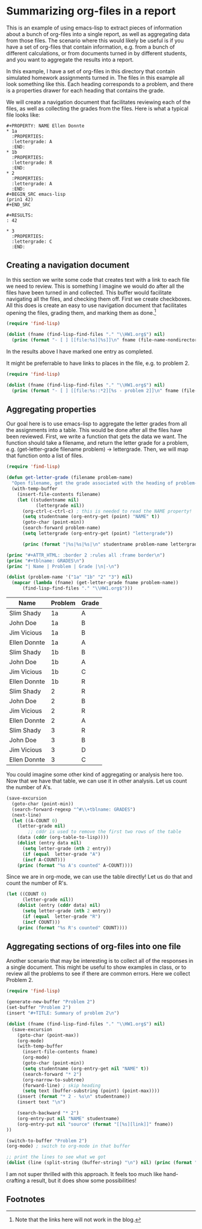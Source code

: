 * Summarizing org-files in a report
  :PROPERTIES:
  :categories: emacs-lisp, org-mode
  :date:     2013/04/30 08:30:01
  :updated:  2013/04/30 09:49:38
  :END:
This is an example of using emacs-lisp to extract pieces of information about a bunch of org-files into a single report, as well as aggregating data from those files. The scenario where this would likely be useful is if you have a set of org-files that contain information, e.g. from a bunch of different calculations, or from documents turned in by different students, and you want to aggregate the results into a report.

In this example, I have a set of org-files in this directory that contain simulated homework assignments turned in. The files in this example all look something like this. Each heading corresponds to a problem, and there is a properties drawer for each heading that contains the grade. 

We will create a navigation document that facilitates reviewing each of the files, as well as collecting the grades from the files. Here is what a typical file looks like:

: #+PROPERTY: NAME Ellen Donnte
: * 1a
:   :PROPERTIES:
:   :lettergrade: A
:   :END:
: * 1b
:   :PROPERTIES:
:   :lettergrade: R
:   :END:
: * 2
:   :PROPERTIES:
:   :lettergrade: A
:   :END:
: #+BEGIN_SRC emacs-lisp
: (prin1 42)
: #+END_SRC
: 
: #+RESULTS:
: : 42
: 
: * 3
:   :PROPERTIES:
:   :lettergrade: C
:   :END:


** Creating a navigation document
   :PROPERTIES:
   :date:     2013/04/30 09:32:05
   :updated:  2013/04/30 09:32:05
   :END:
In this section we write some code that creates text with a link to each file we need to review. This is something I imagine we would do after all the files have been turned in and collected. This buffer would facilitate navigating all the files, and checking them off. First we create checkboxes. All this does is create an easy to use navigation document that facilitates opening the files, grading them, and marking them as done.[fn:1]

#+BEGIN_SRC emacs-lisp :results output org raw
(require 'find-lisp)

(dolist (fname (find-lisp-find-files "." "\\HW1.org$") nil)
  (princ (format "- [ ] [[file:%s][%s]]\n" fname (file-name-nondirectory fname))))
#+END_SRC

#+RESULTS:
- [X] [[file:c:/Users/jkitchin/Dropbox/blogofile-jkitchin.github.com/_blog/org-report/Slim-Shady-HW1.org][Slim-Shady-HW1.org]]
- [ ] [[file:c:/Users/jkitchin/Dropbox/blogofile-jkitchin.github.com/_blog/org-report/John-Doe-HW1.org][John-Doe-HW1.org]]
- [ ] [[file:c:/Users/jkitchin/Dropbox/blogofile-jkitchin.github.com/_blog/org-report/Jim-Vicious-HW1.org][Jim-Vicious-HW1.org]]
- [ ] [[file:c:/Users/jkitchin/Dropbox/blogofile-jkitchin.github.com/_blog/org-report/Ellen-Donnte-HW1.org][Ellen-Donnte-HW1.org]]


In the results above I have marked one entry as completed.

It might be preferrable to have links to places in the file, e.g. to problem 2.
#+BEGIN_SRC emacs-lisp :results output org raw
(require 'find-lisp)

(dolist (fname (find-lisp-find-files "." "\\HW1.org$") nil)
  (princ (format "- [ ] [[file:%s::*2][%s - problem 2]]\n" fname (file-name-nondirectory fname))))
#+END_SRC

#+RESULTS:
- [ ] [[file:c:/Users/jkitchin/Dropbox/blogofile-jkitchin.github.com/_blog/org-report/Slim-Shady-HW1.org::*2][Slim-Shady-HW1.org - problem 2]]
- [ ] [[file:c:/Users/jkitchin/Dropbox/blogofile-jkitchin.github.com/_blog/org-report/John-Doe-HW1.org::*2][John-Doe-HW1.org - problem 2]]
- [X] [[file:c:/Users/jkitchin/Dropbox/blogofile-jkitchin.github.com/_blog/org-report/Jim-Vicious-HW1.org::*2][Jim-Vicious-HW1.org - problem 2]]
- [ ] [[file:c:/Users/jkitchin/Dropbox/blogofile-jkitchin.github.com/_blog/org-report/Ellen-Donnte-HW1.org::*2][Ellen-Donnte-HW1.org - problem 2]]

** Aggregating properties
Our goal here is to use emacs-lisp to aggregate the letter grades from all the assignments into a table. This would be done after all the files have been reviewed. First, we write a function that gets the data we want. The function should take a filename, and return the letter grade for a problem, e.g. (get-letter-grade filename problem) -> lettergrade. Then, we will map that function onto a list of files.

#+BEGIN_SRC emacs-lisp :results output raw table
(require 'find-lisp)

(defun get-letter-grade (filename problem-name)
  "Open filename, get the grade associated with the heading of problem-name."
  (with-temp-buffer
    (insert-file-contents filename)
    (let ((studentname nil)
           (lettergrade nil))
      (org-ctrl-c-ctrl-c) ; this is needed to read the NAME property!
      (setq studentname (org-entry-get (point) "NAME" t))
      (goto-char (point-min))
      (search-forward problem-name)
      (setq lettergrade (org-entry-get (point) "lettergrade"))
      
      (princ (format "|%s|%s|%s|\n" studentname problem-name lettergrade)))))

(princ "#+ATTR_HTML: :border 2 :rules all :frame border\n")
(princ "#+tblname: GRADES\n")
(princ "| Name | Problem | Grade |\n|-\n")

(dolist (problem-name '("1a" "1b" "2" "3") nil)
  (mapcar (lambda (fname) (get-letter-grade fname problem-name)) 
      (find-lisp-find-files "." "\\HW1.org$")))

#+END_SRC

#+RESULTS:
#+ATTR_HTML: :border 2 :rules all :frame border
#+tblname: GRADES
| Name         | Problem | Grade |
|--------------+---------+-------|
| Slim Shady   | 1a      | A     |
| John Doe     | 1a      | B     |
| Jim Vicious  | 1a      | B     |
| Ellen Donnte | 1a      | A     |
| Slim Shady   | 1b      | B     |
| John Doe     | 1b      | A     |
| Jim Vicious  | 1b      | C     |
| Ellen Donnte | 1b      | R     |
| Slim Shady   | 2       | R     |
| John Doe     | 2       | B     |
| Jim Vicious  | 2       | R     |
| Ellen Donnte | 2       | A     |
| Slim Shady   | 3       | R     |
| John Doe     | 3       | B     |
| Jim Vicious  | 3       | D     |
| Ellen Donnte | 3       | C     |


You could imagine some other kind of aggregating or analysis here too. Now that we have that table, we can use it in other analysis. Let us count the number of A's. 

#+BEGIN_SRC emacs-lisp 
(save-excursion
  (goto-char (point-min))
  (search-forward-regexp "^#\\+tblname: GRADES")
  (next-line)
  (let ((A-COUNT 0)
	(letter-grade nil)
        ;; cddr is used to remove the first two rows of the table
	(data (cddr (org-table-to-lisp))))
    (dolist (entry data nil)
      (setq letter-grade (nth 2 entry))
      (if (equal  letter-grade "A")
	  (incf A-COUNT)))
    (princ (format "%s A's counted" A-COUNT))))
#+END_SRC

#+RESULTS:
: 4 A's counted

Since we are in org-mode, we can use the table directly! Let us do that and count the number of R's.

#+BEGIN_SRC emacs-lisp :var data=GRADES
(let ((COUNT 0)
      (letter-grade nil))
    (dolist (entry (cddr data) nil)
      (setq letter-grade (nth 2 entry))
      (if (equal  letter-grade "R")
	  (incf COUNT)))
    (princ (format "%s R's counted" COUNT))))
#+END_SRC

#+RESULTS:
: 4 R's counted

** Aggregating sections of org-files into one file
Another scenario that may be interesting is to collect all of the responses in a single document. This might be useful to show examples in class, or to review all the problems to see if there are common errors. Here we collect Problem 2.

#+BEGIN_SRC emacs-lisp :results output 
(require 'find-lisp)

(generate-new-buffer "Problem 2")
(set-buffer "Problem 2")
(insert "#+TITLE: Summary of problem 2\n")

(dolist (fname (find-lisp-find-files "." "\\HW1.org$") nil)
  (save-excursion
    (goto-char (point-max))
    (org-mode)
    (with-temp-buffer 
      (insert-file-contents fname)
      (org-mode)
      (goto-char (point-min))
      (setq studentname (org-entry-get nil "NAME" t))
      (search-forward "* 2")
      (org-narrow-to-subtree)
      (forward-line) ; skip heading
      (setq text (buffer-substring (point) (point-max))))
    (insert (format "* 2 - %s\n" studentname))
    (insert text "\n")
	  
    (search-backward "* 2")
    (org-entry-put nil "NAME" studentname)
    (org-entry-put nil "source" (format "[[%s][link]]" fname))
))

(switch-to-buffer "Problem 2")
(org-mode) ; switch to org-mode in that buffer

;; print the lines to see what we got
(dolist (line (split-string (buffer-string) "\n") nil) (princ (format ": %s\n" line)))
#+END_SRC

#+RESULTS:
#+begin_example
: #+TITLE: Summary of problem 2
: * 2 - Slim Shady
:   :PROPERTIES:
:   :lettergrade: R
:   :NAME:     Slim Shady
:   :source:   [[c:/Users/jkitchin/Dropbox/blogofile-jkitchin.github.com/_blog/org-report/Slim-Shady-HW1.org][link]]
:   :END:
: #+BEGIN_SRC python
: print 3
: 
: #+END_SRC
: 
: #+RESULTS:
: : 3
: 
: * 2 - John Doe
:   :PROPERTIES:
:   :lettergrade: B
:   :NAME:     John Doe
:   :source:   [[c:/Users/jkitchin/Dropbox/blogofile-jkitchin.github.com/_blog/org-report/John-Doe-HW1.org][link]]
:   :END:
: Here is my solution
: #+BEGIN_SRC python
: print 4
: #+END_SRC
: 
: #+RESULTS:
: : 4
: 
: * 2 - Jim Vicious
:   :PROPERTIES:
:   :lettergrade: R
:   :NAME:     Jim Vicious
:   :source:   [[c:/Users/jkitchin/Dropbox/blogofile-jkitchin.github.com/_blog/org-report/Jim-Vicious-HW1.org][link]]
:   :END:
: I could not figure this out
: * 2 - Ellen Donnte
:   :PROPERTIES:
:   :lettergrade: A
:   :NAME:     Ellen Donnte
:   :source:   [[c:/Users/jkitchin/Dropbox/blogofile-jkitchin.github.com/_blog/org-report/Ellen-Donnte-HW1.org][link]]
:   :END:
: #+BEGIN_SRC emacs-lisp
: (prin1 42)
: #+END_SRC
: 
: #+RESULTS:
: : 42
: 
: 
#+end_example






I am not super thrilled with this approach. It feels too much like hand-crafting a result, but it does show some possibilities!

** Footnotes

[fn:1] Note that the links here will not work in the blog.

